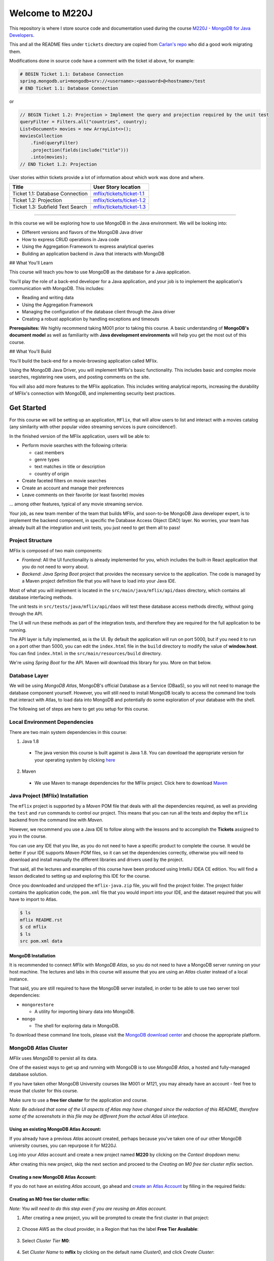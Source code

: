 ================
Welcome to M220J
================

This repository is where I store source code and documentation used
during the course `M220J - MongoDB for Java Developers <https://university.mongodb.com/courses/M220J/about>`_.

This and all the README files under ``tickets`` directory are copied
from `Carlan's repo <https://github.com/carlan/m220j/>`_ who did a good work migrating them.

Modifications done in source code have a comment with the ticket id
above, for example:

.. code:: properties

   # BEGIN Ticket 1.1: Database Connection
   spring.mongodb.uri=mongodb+srv://<username>:<password>@<hostname>/test
   # END Ticket 1.1: Database Connection

or

.. code:: java

       // BEGIN Ticket 1.2: Projection > Implement the query and projection required by the unit test
       queryFilter = Filters.all("countries", country);
       List<Document> movies = new ArrayList<>();
       moviesCollection
           .find(queryFilter)
           .projection(fields(include("title")))
           .into(movies);
       // END Ticket 1.2: Projection

User stories within tickets provide a lot of information about which
work was done and where.

================================ ======================================================
Title                            User Story location
================================ ======================================================
Ticket 1.1: Database Connection  `mflix/tickets/ticket-1.1 <mflix/tickets/ticket-1.1>`_
Ticket 1.2: Projection           `mflix/tickets/ticket-1.2 <mflix/tickets/ticket-1.2>`_
Ticket 1.3: Subfield Text Search `mflix/tickets/ticket-1.3 <mflix/tickets/ticket-1.3>`_
================================ ======================================================

--------------

In this course we will be exploring how to use MongoDB in the Java environment.
We will be looking into:

- Different versions and flavors of the MongoDB Java driver
- How to express CRUD operations in Java code
- Using the Aggregation Framework to express analytical queries
- Building an application backend in Java that interacts with MongoDB

## What You'll Learn

This course will teach you how to use MongoDB as the database for a Java application.

You'll play the role of a back-end developer for a Java application, and your job is to implement the application's communication with MongoDB. This includes:

- Reading and writing data
- Using the Aggregation Framework
- Managing the configuration of the database client through the Java driver
- Creating a robust application by handling exceptions and timeouts

**Prerequisites:**
We highly recommend taking M001 prior to taking this course. A basic understanding of **MongoDB's document model** as well as familiarity with **Java development environments** will help you get the most out of this course.

## What You'll Build

You'll build the back-end for a movie-browsing application called MFlix.

Using the MongoDB Java Driver, you will implement MFlix's basic functionality. This includes basic and complex movie searches, registering new users, and posting comments on the site.

You will also add more features to the MFlix application. This includes writing analytical reports, increasing the durability of MFlix's connection with MongoDB, and implementing security best practices.


Get Started
-----------

For this course we will be setting up an application, ``MFlix``, that will
allow users to list and interact with a movies catalog (any similarity with
other popular video streaming services is pure coincidence!).

In the finished version of the MFlix application, users will be able to:

- Perform movie searches with the following criteria:

  - cast members
  - genre types
  - text matches in title or description
  - country of origin

- Create faceted filters on movie searches
- Create an account and manage their preferences
- Leave comments on their favorite (or least favorite) movies

... among other features, typical of any movie streaming service.

Your job, as new team member of the team that builds MFlix, and soon-to-be
MongoDB Java developer expert, is to implement the backend component, in
specific the Database Access Object (DAO) layer. No worries, your team has
already built all the integration and unit tests, you just need to get them all
to pass!


Project Structure
~~~~~~~~~~~~~~~~~

MFlix is composed of two main components:

- *Frontend*: All the UI functionality is already implemented for you, which
  includes the built-in React application that you do not need to worry about.

- *Backend*: *Java Spring Boot* project that provides the necessary service to
  the application. The code is managed by a Maven project definition file that
  you will have to load into your Java IDE.

Most of what you will implement is located in the
``src/main/java/mflix/api/daos`` directory, which contains all database
interfacing methods.

The unit tests in ``src/tests/java/mflix/api/daos`` will test these database
access methods directly, without going through the API.

The UI will run these methods as part of the integration tests, and therefore
they are required for the full application to be running.

The API layer is fully implemented, as is the UI. By default the application
will run on port 5000, but if you need it to run on a port other than 5000, you
can edit the ``index.html`` file in the ``build`` directory to modify the value of
**window.host**. You can find ``index.html`` in the
``src/main/resources/build`` directory.

We're using *Spring Boot* for the API. Maven will download this library for you.
More on that below.


Database Layer
~~~~~~~~~~~~~~

We will be using *MongoDB Atlas*, MongoDB's official Database as a Service (DBaaS),
so you will not need to manage the database component yourself. However, you will
still need to install MongoDB locally to access the command line tools that interact
with Atlas, to load data into MongoDB and potentially do some exploration of
your database with the shell.

The following set of steps are here to get you setup for this course.


Local Environment Dependencies
~~~~~~~~~~~~~~~~~~~~~~~~~~~~~~

There are two main system dependencies in this course:


1. Java 1.8

  * The java version this course is built against is Java 1.8. You can download
    the appropriate version for your operating system by clicking
    `here <http://www.oracle.com/technetwork/java/javase/downloads/jdk8-downloads-2133151.html>`_

2. Maven

  * We use Maven to manage dependencies for the MFlix project. Click here to
    download `Maven <https://maven.apache.org/install.html>`_


Java Project (MFlix) Installation
~~~~~~~~~~~~~~~~~~~~~~~~~~~~~~~~~

The ``mflix`` project is supported by a `Maven` POM file that deals with all the
dependencies required, as well as providing the ``test`` and ``run`` commands
to control our project. This means that you can run all the tests and deploy
the ``mflix`` backend from the command line with `Maven`.

However, we recommend you use a Java IDE to follow along with the lessons and
to accomplish the **Tickets** assigned to you in the course.

You can use any IDE that you like, as you do not need to have a specific
product to complete the course.
It would be better if your IDE supports `Maven POM` files, so it can set the
dependencies correctly, otherwise you will need to download and install
manually the different libraries and drivers used by the project.

That said, all the lectures and examples of this course have been produced using
IntelliJ IDEA CE edition. You will find a lesson dedicated to setting up and
exploring this IDE for the course.

Once you downloaded and unzipped the ``mflix-java.zip`` file, you will find the
project folder. The project folder contains the application code, the
``pom.xml`` file that you would import into your IDE, and the dataset
required that you will have to import to Atlas.

.. code-block:: sh

  $ ls
  mflix README.rst
  $ cd mflix
  $ ls
  src pom.xml data


MongoDB Installation
********************

It is recommended to connect *MFlix* with *MongoDB Atlas*, so you do not need to
have a MongoDB server running on your host machine. The lectures and labs in
this course will assume that you are using an *Atlas* cluster instead of a local
instance.

That said, you are still required to have the MongoDB server installed, in order
to be able to use two server tool dependencies:

- ``mongorestore``

  - A utility for importing binary data into MongoDB.

- ``mongo``

  - The shell for exploring data in MongoDB.

To download these command line tools, please visit the
`MongoDB download center <https://www.mongodb.com/download-center#enterprise>`_
and choose the appropriate platform.


MongoDB Atlas Cluster
~~~~~~~~~~~~~~~~~~~~~

*MFlix* uses *MongoDB* to persist all its data.

One of the easiest ways to get up and running with MongoDB is to use *MongoDB Atlas*,
a hosted and fully-managed database solution.

If you have taken other MongoDB University courses like M001 or M121, you may
already have an account - feel free to reuse that cluster for this course.

Make sure to use a **free tier cluster** for the application and course.

*Note: Be advised that some of the UI aspects of Atlas may have changed since
the redaction of this README, therefore some of the screenshots in this file may
be different from the actual Atlas UI interface.*


Using an existing MongoDB Atlas Account:
****************************************

If you already have a previous *Atlas* account created, perhaps because you've
taken one of our other MongoDB university courses, you can repurpose it for
M220J.

Log into your *Atlas* account and create a new project named **M220** by clicking
on the *Context* dropdown menu:

.. image:: https://s3.amazonaws.com/university-courses/m220/cluster_create_project.png

After creating this new project, skip the next section and proceed to the
*Creating an M0 free tier cluster mflix* section.


Creating a new MongoDB Atlas Account:
*************************************

If you do not have an existing *Atlas* account, go ahead and `create an Atlas
Account <https://cloud.mongodb.com/links/registerForAtlas>`_ by filling in the
required fields:

.. image:: https://s3.amazonaws.com/university-courses/m220/atlas_registration.png


Creating an M0 free tier cluster **mflix**:
*******************************************

*Note: You will need to do this step even if you are reusing an Atlas account.*

1. After creating a new project, you will be prompted to create the first
   cluster in that project:

  .. image:: https://s3.amazonaws.com/university-courses/m220/cluster_create.png


2. Choose AWS as the cloud provider, in a Region that has the label
   **Free Tier Available**:

  .. image:: https://s3.amazonaws.com/university-courses/m220/cluster_provider.png


3. Select *Cluster Tier* **M0**:

  .. image:: https://s3.amazonaws.com/university-courses/m220/cluster_tier.png


4. Set *Cluster Name* to **mflix** by clicking on the default name
   *Cluster0*, and click *Create Cluster*:

  .. image:: https://s3.amazonaws.com/university-courses/m220/cluster_name.png


5. Once you press *Create Cluster*, you will be redirected to the account
   dashboard. In this dashboard, make sure that the project is named **M220**.
   If not, go to the *Settings* menu item and change the project name
   from the default *Project 0* to **M220**:

  .. image:: https://s3.amazonaws.com/university-courses/m220/cluster_project.png


6. Next, configure the security settings of this cluster, by enabling the *IP
   Whitelist* and *MongoDB Users*:

  .. image:: https://s3.amazonaws.com/university-courses/m220/cluster_ipwhitelisting.png

  Update your IP Whitelist so that your app can talk to the cluster. Click the
  "Security" tab from the "Clusters" page. Then click "IP Whitelist" followed by
  "Add IP Address". Finally, click "Allow Access from Anywhere" and click
  "Confirm".

  *Note that in a production environment, you would control very tightly the list of
  IP addresses that can connect to your cluster.*

  .. image:: https://s3.amazonaws.com/university-courses/m220/cluster_allowall.png


7. Then create the MongoDB database user required for this course:

  - username: **m220student**
  - password: **m220password**

  You can create new users through *Security* -> *MongoDB Users* -> *Add New User*

  Allow this user the privilege to **Read and write to any database**:

  .. image:: https://s3.amazonaws.com/university-courses/m220/cluster_application_user.png


8. When the user is created, and the cluster is deployed, you can test the setup
   by connecting via the ``mongo`` shell. You can find instructions to connect
   in the *Connect* section of the cluster dashboard:

  .. image:: https://s3.amazonaws.com/university-courses/m220/cluster_connect_application.png

  Go to your cluster *Overview*  -> *Connect* -> *Connect Your Application*.
  Select the option corresponding to MongoDB version3.6+ and copy the
  ``mongo`` connection URI.

  The below example connects to *Atlas* as the user you created before, with
  username **m220student** and password **m220password**. You can run this command
  from your command line:

  .. code-block:: sh

    mongo "mongodb+srv://m220student:m220password@<YOUR_CLUSTER_URI>"

  By connecting to the server from your host machine, you have validated that the
  cluster is configured and reachable from your local workstation.


Importing Data
~~~~~~~~~~~~~~

The ``mongorestore`` command necessary to import the data is located below.
Copy the command and use the *Atlas SRV* string to import the data (including
username and password credentials).

Replace the SRV string below with your own:

.. code-block:: sh

  # navigate to mflix-java directory
  cd mflix-java

  # import data into Atlas
  mongorestore --drop --gzip --uri mongodb+srv://m220student:m220password@<YOUR_CLUSTER_URI> data


Running the Application
~~~~~~~~~~~~~~~~~~~~~~~

In the ``mflix/src/main/resources`` directory you can find a file called
``application.properties``.

Open this file and enter your *Atlas SRV* connection string as directed in the
comment. This is the information the driver will use to connect. Make sure
**not** to wrap your *Atlas SRV* connection between quotes::

  spring.mongodb.uri=mongodb+srv://m220student:m220password@<YOUR_CLUSTER_URI>

To run MFlix, run the following command:

.. code-block:: sh

  cd mflix
  mvn spring-boot:run

And then point your browser to `http://localhost:5000/ <http://localhost:5000/>`_.

It is recommended you use an IDE for this course. Ensure you choose an IDE that
supports importing a Maven project. We recommend IntelliJ Community_ but you
can use the product of your choice.

The first time running the application might take a little longer due to the
initial setup process.

.. _Community: https://www.jetbrains.com/idea/download


Running the Unit Tests
~~~~~~~~~~~~~~~~~~~~~~

To run the unit tests for this course, you will use ``JUnit``. Each course lab
contains a module of unit tests that you can call individually with a command
like the following:

.. code-block:: sh

  cd mflix
  mvn -Dtest=<TestClass> test

For example to run the ConnectionTest test your shell command will be:

.. code-block:: sh

  cd mflix
  mvn -Dtest=ConnectionTest test

Alternatively, if using an IDE, you should be able to run the Unit Tests
individually by clicking on a green play button next to them. You will see this
demonstrated in the course as we will be using IntelliJ.

Each ticket will contain the command to run that ticket's specific unit tests.
When running the Unit Tests or the Application from the shell, make sure that
you are in the same directory as the ``pom.xml`` file.
